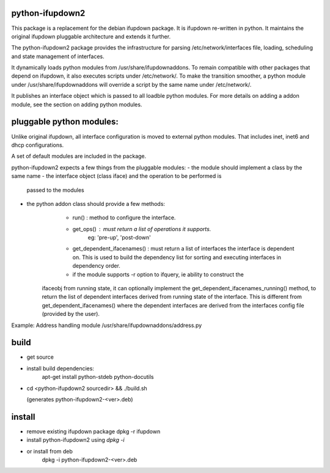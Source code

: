 python-ifupdown2
================

This package is a replacement for the debian ifupdown package.
It is ifupdown re-written in python. It maintains the original ifupdown
pluggable architecture and extends it further.

The python-ifupdown2 package provides the infrastructure for
parsing /etc/network/interfaces file, loading, scheduling and state
management of interfaces.

It dynamically loads python modules from /usr/share/ifupdownaddons.
To remain compatible with other packages that depend on ifupdown,
it also executes scripts under /etc/network/.
To make the transition smoother, a python module under
/usr/share/ifupdownaddons will override a script by the same name under
/etc/network/.

It publishes an interface object which is passed to all loadble python
modules. For more details on adding a addon module, see the section on
adding python modules.


pluggable python modules:
=========================
Unlike original ifupdown, all interface configuration is moved to external
python modules. That includes inet, inet6 and dhcp configurations.

A set of default modules are included in the package.

python-ifupdown2 expects a few things from the pluggable modules:
- the module should implement a class by the same name
- the interface object (class iface) and the operation to be performed is
  passed to the modules
- the python addon class should provide a few methods:
	- run() : method to configure the interface.
	- get_ops() : must return a list of operations it supports.
		eg: 'pre-up', 'post-down'
	- get_dependent_ifacenames() : must return a list of interfaces the
	  interface is dependent on. This is used to build the dependency list
	  for sorting and executing interfaces in dependency order.
	- if the module supports -r option to ifquery, ie ability to construct the
      ifaceobj from running state, it can optionally implement the
      get_dependent_ifacenames_running() method, to return the list of
      dependent interfaces derived from running state of the interface.
      This is different from get_dependent_ifacenames() where the dependent
      interfaces are derived from the interfaces config file (provided by the
      user).

Example: Address handling module /usr/share/ifupdownaddons/address.py


build
=====
- get source

- install build dependencies:
    apt-get install python-stdeb python-docutils

- cd <python-ifupdown2 sourcedir> && ./build.sh

  (generates python-ifupdown2-<ver>.deb)

install
=======

- remove existing ifupdown package
  dpkg -r ifupdown

- install python-ifupdown2 using `dpkg -i`

- or install from deb
    dpkg -i python-ifupdown2-<ver>.deb
